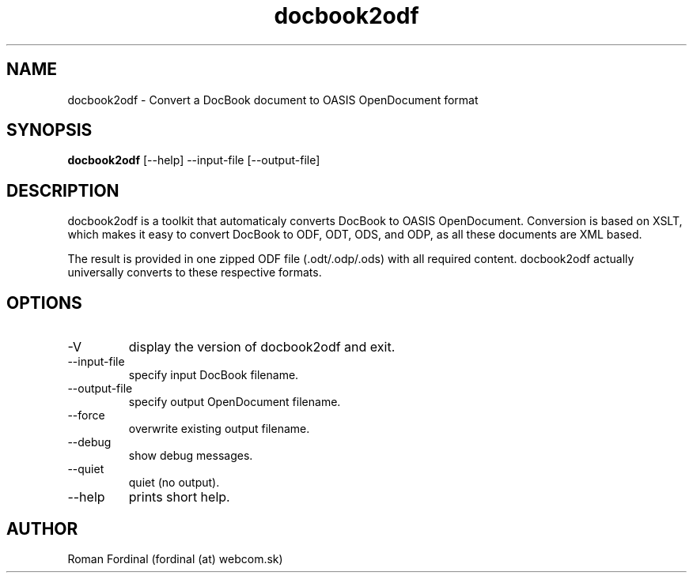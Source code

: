 .TH docbook2odf 1  "April 17, 2017" "version 0.244" "USER COMMANDS"
.SH NAME
docbook2odf \- Convert a DocBook document to OASIS OpenDocument format
.SH SYNOPSIS
.B docbook2odf
[\-\-help] \-\-input\-file [\-\-output\-file]
.SH DESCRIPTION
docbook2odf is a toolkit that automaticaly converts DocBook to OASIS OpenDocument. Conversion is based on XSLT, which makes it easy to convert DocBook to ODF, ODT, ODS, and ODP, as all these documents are XML based.
.PP
The result is provided in one zipped ODF file (.odt/.odp/.ods) with all required content. docbook2odf actually universally converts
to these respective formats.
.SH OPTIONS
.TP
\-V
display the version of docbook2odf and exit.
.TP
\-\-input\-file
specify input DocBook filename.
.TP
\-\-output\-file
specify output OpenDocument filename.
.TP
\-\-force
overwrite existing output filename.
.TP
\-\-debug
show debug messages.
.TP
\-\-quiet
quiet (no output).
.TP
\-\-help
prints short help.
.SH AUTHOR
Roman Fordinal (fordinal (at) webcom.sk)

